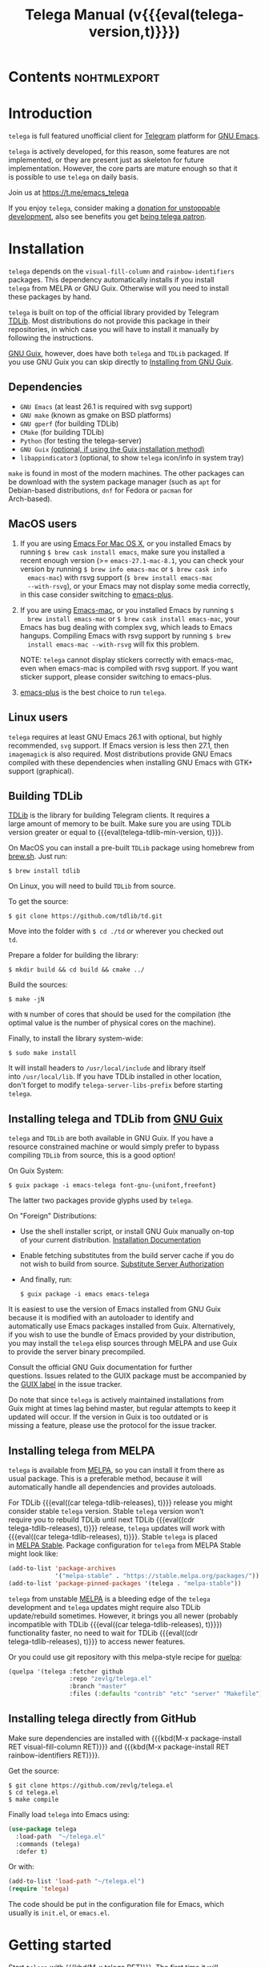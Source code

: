#+OPTIONS: timestamp:nil \n:t num:nil ellit-cid:t
#+TITLE: Telega Manual (v{{{eval(telega-version,t)}}})
#+STARTUP: showall

#+MACRO: nl          (eval (concat "\n" (make-string (1- (string-to-number $1)) ?\s)))
#+MACRO: user-option User Option: ~$1~ {{{nl(1)}}} {{{nl($2)}}} {{{vardoc($1, $2)}}} {{{nl(1)}}} {{{nl($2)}}} Default value: {{{eval((ellit-org-pp-code-block $1 $2), t)}}}
#+MACRO: user-option1 User Option: ~$1~ {{{nl(1)}}} {{{nl($2)}}} {{{vardoc1($1, $2)}}} {{{nl(1)}}} {{{nl($2)}}} Default value: {{{eval((ellit-org-pp-code-block $1 $2), t)}}}

#+ELLIT-INCLUDE: telega-note-file :eval

* Contents                                                     :nohtmlexport:
:PROPERTIES:
:TOC:      this
:END:
#+TOC: headlines 3

* Introduction

=telega= is full featured unofficial client for [[https://telegram.org][Telegram]] platform for [[https://www.gnu.org/software/emacs/][GNU Emacs]].

=telega= is actively developed, for this reason, some features are not
implemented, or they are present just as skeleton for future
implementation. However, the core parts are mature enough so that it
is possible to use =telega= on daily basis.

Join us at [[https://t.me/emacs_telega]]

If you enjoy =telega=, consider making a [[https://opencollective.com/telega][donation for unstoppable
development]], also see benefits you get [[#telega-patrons-mode][being telega patron]].

* Installation

=telega= depends on the =visual-fill-column= and =rainbow-identifiers=
packages.  This dependency automatically installs if you install
=telega= from MELPA or GNU Guix.  Otherwise will you need to install
these packages by hand.

=telega= is built on top of the official library provided by Telegram
[[https://core.telegram.org/tdlib][TDLib]].  Most distributions do not provide this package in their
repositories, in which case you will have to install it manually by
following the instructions.

[[https://guix.gnu.org/][GNU Guix]], however, does have both =telega= and =TDLib= packaged.  If
you use GNU Guix you can skip directly to [[#installing-telega-and-tdlib-from-gnu-guix][Installing from GNU Guix]].

** Dependencies

- =GNU Emacs= (at least 26.1 is required with svg support)
- =GNU make= (known as gmake on BSD platforms)
- =GNU gperf= (for building TDLib)
- =CMake= (for building TDLib)
- =Python= (for testing the telega-server)
- =GNU Guix= _(optional, if using the Guix installation method)_
- =libappindicator3= (optional, to show =telega= icon/info in system tray)

=make= is found in most of the modern machines. The other packages can
be download with the system package manager (such as =apt= for
Debian-based distributions, =dnf= for Fedora or =pacman= for
Arch-based).

** MacOS users

1. If you are using [[https://emacsformacosx.com/][Emacs For Mac OS X]], or you installed Emacs by
   running ~$ brew cask install emacs~, make sure you installed a
   recent enough version (>= =emacs-27.1-mac-8.1=, you can check your
   version by running ~$ brew info emacs-mac~ or ~$ brew cask info
   emacs-mac~) with rsvg support (~$ brew install emacs-mac
   --with-rsvg~), or your Emacs may not display some media correctly,
   in this case consider switching to [[https://github.com/d12frosted/homebrew-emacs-plus][emacs-plus]].

2. If you are using [[https://bitbucket.org/mituharu/emacs-mac/][Emacs-mac]], or you installed Emacs by running ~$
   brew install emacs-mac~ or ~$ brew cask install emacs-mac~, your
   Emacs has bug dealing with complex svg, which leads to Emacs
   hangups.  Compiling Emacs with rsvg support by running ~$ brew
   install emacs-mac --with-rsvg~ will fix this problem.

   NOTE: =telega= cannot display stickers correctly with emacs-mac,
   even when emacs-mac is compiled with rsvg support.  If you want
   sticker support, please consider switching to emacs-plus.

3. [[https://github.com/d12frosted/homebrew-emacs-plus][emacs-plus]] is the best choice to run =telega=.

** Linux users

=telega= requires at least GNU Emacs 26.1 with optional, but highly
recommended, =svg= support. If Emacs version is less then 27.1, then
=imagemagick= is also required.  Most distributions provide GNU Emacs
compiled with these dependencies when installing GNU Emacs with GTK+
support (graphical).

** Building TDLib

[[https://core.telegram.org/tdlib][TDLib]] is the library for building Telegram clients. It requires a
large amount of memory to be built.  Make sure you are using TDLib
version greater or equal to {{{eval(telega-tdlib-min-version, t)}}}.

On MacOS you can install a pre-built =TDLib= package using homebrew from
[[https://brew.sh][brew.sh]].  Just run:
#+begin_src shell
$ brew install tdlib
#+end_src

On Linux, you will need to build =TDLib= from source.

To get the source:
#+begin_src shell
$ git clone https://github.com/tdlib/td.git
#+end_src

Move into the folder with ~$ cd ./td~ or wherever you checked out
=td=.

Prepare a folder for building the library:
#+begin_src shell
$ mkdir build && cd build && cmake ../
#+end_src

Build the sources:
#+begin_src shell
$ make -jN
#+end_src

with ~N~ number of cores that should be used for the compilation (the
optimal value is the number of physical cores on the machine).

Finally, to install the library system-wide:
#+begin_src shell
$ sudo make install
#+end_src

It will install headers to =/usr/local/include= and library itself
into =/usr/local/lib=.  If you have TDLib installed in other location,
don't forget to modify ~telega-server-libs-prefix~ before starting
=telega=.

** Installing telega and TDLib from [[https://guix.gnu.org/][GNU Guix]]

=telega= and =TDLib= are both available in GNU Guix. If you have a
resource constrained machine or would simply prefer to bypass
compiling =TDLib= from source, this is a good option!

On Guix System:
#+begin_src shell
$ guix package -i emacs-telega font-gnu-{unifont,freefont}
#+end_src

The latter two packages provide glyphs used by =telega=.

On "Foreign" Distributions:
- Use the shell installer script, or install GNU Guix manually on-top
  of your current distribution. [[https://guix.gnu.org/manual/en/html_node/Installation.html#Installation][Installation Documentation]]

- Enable fetching substitutes from the build server cache if you do
  not wish to build from source. [[https://guix.gnu.org/manual/en/html_node/Substitute-Server-Authorization.html#Substitute-Server-Authorization][Substitute Server Authorization]]

- And finally, run:
  #+begin_src shell
  $ guix package -i emacs emacs-telega
  #+end_src

It is easiest to use the version of Emacs installed from GNU Guix
because it is modified with an autoloader to identify and
automatically use Emacs packages installed from Guix. Alternatively,
if you wish to use the bundle of Emacs provided by your distribution,
you may install the =telega= elisp sources through MELPA and use Guix
to provide the server binary precompiled.

Consult the official GNU Guix documentation for further
questions. Issues related to the GUIX package must be accompanied by
the [[https://github.com/zevlg/telega.el/labels/guix][GUIX label]] in the issue tracker.

Do note that since =telega= is actively maintained installations from
Guix might at times lag behind master, but regular attempts to keep it
updated will occur.  If the version in Guix is too outdated or is
missing a feature, please use the protocol for the issue tracker.

** Installing telega from MELPA

=telega= is available from [[https://melpa.org][MELPA]], so you can install it from there as
usual package.  This is a preferable method, because it will
automatically handle all dependencies and provides autoloads.

For TDLib {{{eval((car telega-tdlib-releases), t)}}} release you might
consider stable =telega= version.  Stable =telega= version won't
require you to rebuild TDLib until next TDLib {{{eval((cdr
telega-tdlib-releases), t)}}} release, =telega= updates will work with
{{{eval((car telega-tdlib-releases), t)}}}.  Stable =telega= is placed
in [[https://stable.melpa.org/][MELPA Stable]].  Package configuration for =telega= from MELPA Stable
might look like:
#+begin_src emacs-lisp
(add-to-list 'package-archives
             '("melpa-stable" . "https://stable.melpa.org/packages/"))
(add-to-list 'package-pinned-packages '(telega . "melpa-stable"))
#+end_src

=telega= from unstable [[https://melpa.org][MELPA]] is a bleeding edge of the =telega=
development and =telega= updates might require also TDLib
update/rebuild sometimes.  However, it brings you all newer (probably
incompatible with TDLib {{{eval((car telega-tdlib-releases), t)}}})
functionality faster, no need to wait for TDLib {{{eval((cdr
telega-tdlib-releases), t)}}} to access newer features.

Or you could use git repository with this melpa-style recipe for [[https://github.com/quelpa/quelpa][quelpa]]:

#+begin_src emacs-lisp
(quelpa '(telega :fetcher github
                 :repo "zevlg/telega.el"
                 :branch "master"
                 :files (:defaults "contrib" "etc" "server" "Makefile")))
#+end_src

** Installing telega directly from GitHub

Make sure dependencies are installed with {{{kbd(M-x package-install
RET visual-fill-column RET)}}} and {{{kbd(M-x package-install RET
rainbow-identifiers RET)}}}.

Get the source:
#+begin_src shell
$ git clone https://github.com/zevlg/telega.el
$ cd telega.el
$ make compile
#+end_src

Finally load =telega= into Emacs using:
#+begin_src emacs-lisp
(use-package telega
  :load-path  "~/telega.el"
  :commands (telega)
  :defer t)
#+end_src

Or with:
#+begin_src emacs-lisp
(add-to-list 'load-path "~/telega.el")
(require 'telega)
#+end_src

The code should be put in the configuration file for Emacs, which
usually is =init.el=, or =emacs.el=.

* Getting started

Start =telega= with {{{kbd(M-x telega RET)}}}. The first time it will
ask for the phone number you have associated with the Telegram
network.

Some options affecting =TDLib= runtime:
- {{{user-option(telega-directory, 2)}}}
- {{{user-option(telega-options-plist, 2)}}}
- {{{user-option(telega-proxies, 2)}}}
- {{{user-option(telega-my-location, 2)}}}

To list all available customizable user options use ~M-x
customize-group RET telega RET~ command.

* Settings for Emacs As Daemon

Some people starts Emacs in daemon mode, i.e. =emacs --daemon=.  Such
Emacs instance has no frames, frames are created when needed and
connects to the daemon process.

=telega= autodetects values for some variables at start by examining
current frame parameters and window system possibilities.  This won't
work in daemon mode.  You need to explicitly specify values for that
variables.  Most notable options are:
- {{{user-option(telega-use-images, 2)}}}
- {{{user-option(telega-emoji-font-family, 2)}}}
- {{{user-option(telega-emoji-use-images, 2)}}}
- {{{user-option(telega-online-status-function, 2)}}}

* Telega glossary

Before start, please read [[https://core.telegram.org/tdlib/getting-started#tdlib-glossary][TDLib glossary]]

=telega= tries to keep TDLib's terminology, however introduces some
new terms specific to =telega=.  All of them are used in the manual.

- Root Buffer a.k.a. rootbuf ::
  Buffer with list of chats, you see it just after {{{kbd(M-x telega RET)}}}.
  Most of the time rootbuf term is used in the manual.
  See [[#root-buffer][Root Buffer]]

- Root View ::
  Root Buffer can be shown in different ways.  Way rootbuf is shown is
  called root view.
  See [[#root-buffer][Root Buffer]]

- Chat Buffer a.k.a. chatbuf ::
  Buffer with chat contents.
  See [[#chat-buffer][Chat Buffer]]

- Button ::
  Ordinary Emacs Button (see =button.el=).  Some outlined area with
  text, that can be acted on.  Pressing {{{kbd(RET)}}} on the
  button, executes button action.  There are many buttons of different
  kind in =telega=

- Chat Button ::
  Button referring to some chat.  Action for such button is to open
  corresponding chatbuf.

  rootbuf lists the chat buttons, such as:
  #+begin_example
  {🎗Saved Messages            }📌  📹 Video (10s)               Fri✓
  [Emacs | Emacs (english)     ]  @oldosfan: same                Fri
  ...
  #+end_example

- Chat Filter ::
  S-exp expression used to match chats.
  See [[#chat-filters][Chat Filters]] for the details.

- Active Chat Filter ::
  Chat filter applied to the chat list in rootbuf.

  Only chats matching active chat filter are displayed in rootbuf.
  Active chat filter is displayed above the chat list in rootbuf, such
  as:
  #+begin_example
  -/------------------------------(main)--------------------------------
  #+end_example

  ~(telega-filter-active)~ returns active chat filter.

  - {{{user-option(telega-filter-default, 4)}}}

- Custom Chat Filter ::
  Chat filter associated with a name.

  Custom chat filters are displayed as buttons above the chat list in
  the rootbuf, such as:
  #+begin_example
  [243:📑Main      4890]  [51:Groups       4677]  [27:Channels      210]
  [53:Contacts         ]  [0:Important         ]  [3:📑Archive      670]
  #+end_example

  Action for such buttons is to add corresponding chat filter to
  active chat filter.

  However, buttons that corresponds to a Telegram Folder, including
  "Main" and "Archive", substitutes folder in active chat filter with
  new one at button.

  + {{{user-option(telega-filter-button-width, 4)}}}
  + {{{user-option(telega-filters-custom, 4)}}}
  + {{{user-option(telega-filter-custom-expand, 4)}}}
  + {{{user-option(telega-filter-custom-show-folders, 4)}}}

- Chat Sort Criteria ::
  List of symbols denoting how to sort chats.
  See [[#sorting-chats][Sorting Chats]]

- Active Sort Criteria a.k.a. active sorter ::
  Sort criteria applied to the chat list in rootbuf.

  By default, chats are sorted according to internal Telegram order
  (except for chats with custom order).

  In case active sorter is enabled, it is displayed above the chat
  list in rootbuf, such as:
  #+begin_example
  -\---------------------(unread-count join-date)-----------------------
  #+end_example

- Me user a.k.a. me ::
  User currently logged in, ~(telega-user-me)~ returns me.

  me means you, not me.

  Chat with me is also known as "Saved Messages".

* Telega prefix map

=telega= has prefix map for common =telega= commands, such as
switching to rootbuf, switch to "Saved Messages", sending current
buffer as file to a chat, switching accounts, opening chat or
switching to some chat.

It is convenient to have it somewhere accessible from ~global-map~,
say {{{kbd(C-c t)}}}.  To do so use next code in your =init.el=:

#+begin_src
(define-key global-map (kbd "C-c t") telega-prefix-map)
#+end_src

Or if =telega= is not accessible to autoload at start time, then use:

#+begin_src
(add-hook 'telega-load-hook
          (lambda ()
            (define-key global-map (kbd "C-c t") telega-prefix-map)))
#+end_src

Telega prefix map bindings:

#+ELLIT-INCLUDE: ../telega.el :label prefix-map-bindings

* Root Buffer

#+ELLIT-INCLUDE: ../telega-root.el :label commentary

Important customizable options:
- {{{user-option(telega-root-fill-column, 2)}}}
- {{{user-option(telega-root-keep-cursor, 2)}}}

** Rootbuf fast navigation

{{{kbd(M-g)}}} prefix in rootbuf is used to jump across chat buttons:

#+ELLIT-INCLUDE: ../telega-root.el :label rootbuf-fastnav-bindings

** Rootbuf view switching

Rootbuf view is the specific way how rootbuf is shown to the user.  By
default, list of the chats is shown, this is known as default root
view.

{{{kbd(v)}}} prefix in rootbuf is used to switch root views:
#+ELLIT-INCLUDE: ../telega-root.el :label rootbuf-view-bindings

Important customizable options:
- {{{user-option(telega-root-default-view-function, 2)}}}

  {{{where-is(telega-view-reset,telega-root-mode-map)}}} uses this
  function to reset root view.

* Chat Folders

#+ELLIT-INCLUDE: ../telega-folders.el :label commentary

{{{kbd(F)}}} prefix in rootbuf is used to operate on Chat Folders:
#+ELLIT-INCLUDE: ../telega-root.el :label rootbuf-folder-bindings

Customizable options for Chat Folders:
#+ELLIT-INCLUDE: ../telega-customize.el :label folders-options

* Chat Filters

#+ELLIT-INCLUDE: ../telega-filter.el :label commentary

{{{kbd(/)}}} prefix in rootbuf is used for some useful filtering
commands:

- {{{where-is(telega-filter-by-important,telega-root-mode-map)}}} ::
  {{{fundoc(telega-filter-by-important, 2)}}}
- {{{where-is(telega-filter-by-folder,telega-root-mode-map)}}} ::
  {{{fundoc(telega-filter-by-folder, 2)}}}
- {{{where-is(telega-filters-edit,telega-root-mode-map)}}} ::
  {{{fundoc(telega-filters-edit, 2)}}}
- {{{where-is(telega-filter-by-filter,telega-root-mode-map)}}} ::
  {{{fundoc(telega-filter-by-filter, 2)}}}
- {{{where-is(telega-filters-pop-last,telega-root-mode-map)}}} ::
  {{{fundoc(telega-filters-pop-last, 2)}}}
- {{{where-is(telega-filters-negate,telega-root-mode-map)}}} ::
  {{{fundoc(telega-filters-negate, 2)}}}
- {{{where-is(telega-filters-reset,telega-root-mode-map)}}} ::
  {{{fundoc(telega-filters-reset, 2)}}}

For other Chat Filter bindings see below.

** List of chat filters

#+ELLIT-INCLUDE: ../telega-filter.el :label chat-filters

** Customizable options making use of Chat Filters

- {{{user-option(telega-filter-default, 2)}}}
- {{{user-option(telega-filters-custom, 2)}}}
- {{{user-option(telega-use-tracking-for, 2)}}}
- {{{user-option(telega-rainbow-color-custom-for, 2)}}}
- {{{user-option(telega-chat-prompt-show-avatar-for, 2)}}}
- {{{user-option(telega-chat-group-messages-for, 2)}}}
- {{{user-option(telega-chat-show-deleted-messages-for, 2)}}}
- {{{user-option(telega-chat-use-date-breaks-for, 2)}}}
- {{{user-option(telega-root-view-topics, 2)}}}

* Sorting chats

#+ELLIT-INCLUDE: ../telega-sort.el :label commentary

{{{kbd(\)}}} prefix in rootbuf is used for sorting commands:

- {{{where-is(telega-sort-reset,telega-root-mode-map)}}} ::
  {{{fundoc(telega-sort-reset, 2)}}}

  It is possible to add multiple criteria using ~telega-sort-reset~
  with prefix argument {{{kbd(C-u)}}}.

- {{{where-is(telega-sort-by-sorter,telega-root-mode-map)}}} ::
  {{{fundoc(telega-sort-by-sorter, 2)}}}

  Use this command to reset active sorter.

For other sorting keybindings see below.

** Sorting criteria

#+ELLIT-INCLUDE: ../telega-sort.el :label chat-sorting-criteria

** Customizable options making use of sorting criteria

- {{{user-option(telega-chat-completing-sort-criteria, 2)}}}
- {{{user-option(telega-chat-switch-buffer-sort-criteria, 2)}}}

* Chat buffer

#+ELLIT-INCLUDE: ../telega-chat.el :label commentary

Important customizable options:
- {{{user-option(telega-chat-fill-column, 2)}}}
- {{{user-option(telega-chat-use-date-breaks-for, 2)}}}

** Chatbuf fast navigation

{{{kbd(M-g)}}} prefix in chatbuf is used to jump across various chat
messages:
#+ELLIT-INCLUDE: ../telega-chat.el :label chatbuf-fastnav-bindings

** Sending ordinary messages

Type a text in the chatbuf input and press {{{kbd(RET)}}} to send the
message.  To insert newline in the middle of the input use ordinary
{{{kbd(C-j)}}} Emacs command.

You can apply markup to the input when sending message.  This is
controlled by number of {{{kbd(C-u)}}} pressed before {{{kbd(RET)}}}
and value of the:
- {{{user-option1(telega-chat-input-markups, 2)}}}

Markdown markup syntax for "markdown1" and "markdown2" markups:
#+begin_example
  1. *bold text*
  2. _italic text_
  2.1) __underline text__    (only for "markdown2")
  2.2) ~strike through text~ (only for "markdown2")
  3. `inlined code`
  4. ```<language-name-not-displayed>
      first line of multiline preformatted code
      second line
      last line```
  5. [link text](http://actual.url)
  6. [username](tg://user?id=<USER-ID>)"
#+end_example

Also, you can intermix various markups, using {{{kbd(C-c C-a markup
RET)}}} command.

To send media, along the side with the text message, use [[#attaching-media][media
attaching]] commands.

Important customizable options:
- {{{user-option1(telega-chat-input-markups,2)}}}
- {{{user-option1(telega-chat-markup-functions,2)}}}
- {{{user-option(telega-chat-ret-always-sends-message,2)}}}

** Attaching media

You can attach various media into chatbuf input, using next bindings:
#+ELLIT-INCLUDE: ../telega-chat.el :label chatbuf-attach-bindings

Attachment types to attach with
{{{where-is(telega-chatbuf-attach,telega-chat-mode-map)}}} defined in
~telega-chat-attach-commands~ user option:
{{{eval((mapconcat (lambda (ac)
(concat "- " (nth 0 ac) " :: " (ellit-org-template-fundoc (nth 2 ac) "2")
(when (nth 3 ac) (concat "\n" (nth 3 ac) "\n"))))
telega-chat-attach-commands "\n"),t)}}}

Special attachment types are =disable-webpage-preview=, =scheduled=,
=disable-notification= or =enable-notification=.  They do not attach
anything, but changes options on how to send the message.  Use
=scheduled= to [[#scheduling-messages-and-reminders][schedule messages]], =disable-notification= or
=enable-notification= to trigger notification on receiver side and
=disable-webpage-preview= to disable rich web page previews for URLs
in the message text.

Customizable options for attaching media:
- {{{user-option(telega-chat-upload-attaches-ahead, 2)}}}
- {{{user-option(telega-chat-markup-functions, 2)}}}

** Replying and editing messages

To reply/edit the message, put point on the message you want to
reply/edit and press
{{{where-is(telega-msg-reply,telega-msg-button-map)}}} to reply or
{{{where-is(telega-msg-edit,telega-msg-button-map)}}} to edit.

Aux prompt will be show just above the chatbuf prompt, such as:
#+begin_example
[✕]| Reply: @demash> Trying to install telega  M-x packag…
(T)>>> 
#+end_example

To cancel aux prompt press on the cross button, or use
{{{where-is(telega-chatbuf-cancel-aux,telega-chat-mode-map)}}}
binding.
{{{where-is(telega-chatbuf-cancel-aux,telega-chat-mode-map)}}} accepts
{{{kbd(C-u)}}} prefix, if used then chatbuf's input is also canceled.

To edit your previously sent message press
{{{where-is(telega-chatbuf-edit-prev,telega-chat-mode-map)}}}.

It is possible to edit message with markup text inside.  Formatting
for such messages is controlled by:
- {{{user-option(telega-msg-edit-markup-spec,2)}}}

  {{{where-is(telega-msg-edit,telega-msg-button-map)}}} accepts
  {{{kbd(C-u)}}} prefix to edit message as-is without using markup
  attachment with markup name specified in this option.

** Forwarding messages

To forward a message, put cursor under the message which you want to
forward and press
{{{where-is(telega-msg-forward-marked-or-at-point,telega-msg-button-map)}}}
and then select a Chat to forward a message to.  To forward multiple
messages at once, mark messages with the
{{{where-is(telega-msg-mark-toggle,telega-msg-button-map)}}} and then
press
{{{where-is(telega-msg-forward-marked-or-at-point,telega-msg-button-map)}}}
on one of the messages.

There are few options how you can affect the way a message is forwarded:
1. {{{kbd(C-u f)}}} to forward a message copy, it will look like *you*
   sent a message.
2. {{{kbd(C-u C-u f)}}} To forward a message copy deleting or
   replacing caption it has.  Use this to forward media message with
   your own caption.

** Deleting messages

To delete a message, put cursor under the message you want to delete and press
{{{where-is(telega-msg-delete-marked-or-at-point,telega-msg-button-map)}}}.

As with [[#forwarding-messages][forwarding messages]], you can mark multiple messages to delete
with {{{where-is(telega-msg-mark-toggle,telega-msg-button-map)}}}.

Also, you can ban/report message sender (and delete all messages from
this sender in the chat) with
{{{where-is(telega-msg-ban-sender,telega-msg-button-map)}}} when
cursor is under the message.

=telega= can keep deleted messages visible until chatbuf is
killed. This is controlled using custom variable:

- {{{user-option(telega-chat-show-deleted-messages-for,2)}}}

For example, to show deleted messages in all chats except for "Saved
Messages", use next:
#+begin_src emacs-lisp
(setq telega-chat-show-deleted-messages-for '(not saved-messages))
#+end_src

** Scheduling messages and reminders

To schedule a message, press {{{kbd(C-c C-a scheduled RET)}}},
select date and time to schedule message at, type text of a message
and send it as always.

Message scheduled in "Saved Messages" chat is called reminder.

Whenever a scheduled message or reminder is sent, you get a special
notification marked with a 📅, so you don't get caught off-guard by
messages you planned in the past.

** Navigating previous input

You can navigate your previous chatbuf input using commands:
- {{{where-is(telega-chatbuf-edit-prev,telega-chat-mode-map)}}} ::
  {{{fundoc(telega-chatbuf-edit-prev,2)}}}
- {{{where-is(telega-chatbuf-edit-next,telega-chat-mode-map)}}} ::
  {{{fundoc(telega-chatbuf-edit-next,2)}}}
- {{{where-is(telega-chatbuf-input-search,telega-chat-mode-map)}}} ::
  {{{fundoc(telega-chatbuf-input-search,2)}}}

  While searching input, you can use
  {{{where-is(telega-chatbuf--input-search-input-prev,telega-chatbuf--input-search-map)}}}
  and
  {{{where-is(telega-chatbuf--input-search-input-next,telega-chatbuf--input-search-map)}}}
  to cycle chatbuf input ring.

** Completing input in chatbuf

Powerful =company-mode= could be used to complete input in the
chatbuf.

=telega= provides few company backends, such as:

- telega-company-emoji :: Complete emojis via ~:<emoji>:~
  syntax. Completion is done using predefined set of emojis.

  Customizable Options:
  - {{{user-option(telega-emoji-fuzzy-match, 4)}}}

- telega-company-telegram-emoji :: Same as ~telega-company-emoji~, but
  uses Telegram cloud for the emojis completion.

- telega-company-username :: Complete user mentions via ~@<username>~
  syntax. Here is the screenshot, showing use of this backend:
  [[file:https://zevlg.github.io/telega/completing-usernames.jpg]]

- telega-company-botcmd :: Complete bot commands via ~/<botcmd>~
  syntax.  This backend does not complete if ~/<botcmd>~ syntax is
  used in the middle of the chatbuf input, only if ~/<botcmd>~ starts
  chatbuf input.

- telega-company-hashtag :: Complete common hashtags via ~#<hashtag>~
  syntax.

=company-mode= setup might look like:
#+begin_src elisp
(setq telega-emoji-company-backend 'telega-company-emoji)

(defun my-telega-chat-mode ()
  (set (make-local-variable 'company-backends)
       (append (list telega-emoji-company-backend
                     'telega-company-username
                     'telega-company-hashtag)
               (when (telega-chat-bot-p telega-chatbuf--chat)
                 '(telega-company-botcmd))))
  (company-mode 1))

(add-hook 'telega-chat-mode-hook 'my-telega-chat-mode)
#+end_src

Consider also using =company-posframe= Emacs package (in MELPA), so
chatbuf's contents remain untouched when completion menu pops above
the chatbuf prompt.

** Sending messages via bots

If chatbuf input starts with =@<botname> <query>= and mentioned bot
support [[https://telegram.org/blog/inline-bots][inline mode]], then pressing
{{{where-is(telega-chatbuf-complete-or-next-link,telega-chat-mode-map)}}}
will pop a special buffer with the inline results to the bot inline
~<query>~, you can use these results to send a message via bot.  Some
useful bots with [[https://telegram.org/blog/inline-bots][inline mode]] support are:

- [[https://t.me/gif][@gif]] To search and send animations
- [[https://t.me/pic][@pic]], [[https://t.me/bing][@bing]] To search and send pictures
- [[https://t.me/vid][@vid]] To search and send videos on YouTube
- [[https://t.me/foursquare][@foursquare]] - To find and send places around the world
- etc

To find out is some bot supports [[https://telegram.org/blog/inline-bots][inline mode]] or not, enter
~@<botname><SPC>~ in chatbuf input and press
{{{where-is(telega-chatbuf-complete-or-next-link,telega-chat-mode-map)}}}.
If momentary help is displayed, then this bot supports inline mode.

Customizable options for inline bots:
#+ELLIT-INCLUDE: ../telega-customize.el :label inline-bot-options

** Filtering chat messages a.k.a. Shared Media

Message filtering means to show only some messages matching filter.
Available message filters are: {{{eval((mapconcat (lambda (mf) (concat
"=" (car mf) "=")) telega-chat--message-filters "\, "),t)}}}

Chatbuf uses next bindings for message filtering:
#+ELLIT-INCLUDE: ../telega-chat.el :label chatbuf-filtering-bindings

** Opening files using external programs

Document messages in Telegram has attached file in the message.  By
default =telega= opens that files inside Emacs using {{{eval((format
"~%S~" telega-open-file-function),t)}}} function.  Sometimes that is not
desirable behaviour and you might want to open some files in external
application.  You can use ~org-open-file~ function for this.
Behaviour is controlled by:
- {{{user-option(telega-open-file-function, 2)}}}

Setup to open some files in external applications might look like:
#+begin_src emacslisp
;; ("\\.pdf\\'" . default) is already member in `org-file-apps'
;; Use "xdg-open" to open files by default
(setcdr (assq t org-file-apps-gnu) 'browse-url-xdg-open)

(setq telega-open-file-function 'org-open-file)
#+end_src

If you also want to open non-document messages as file using
~telega-open-file-function~ consider:
- {{{user-option(telega-open-message-as-file, 2)}}}

*Browse URL with custom function*

Also, you can open urls using custom functions:
- {{{user-option(telega-browse-url-alist, 2)}}}

For example, to play youtube videos using =mpv= player, add this to config:
#+begin_src emacs-lisp
(defun my-watch-in-mpv (url)
  (async-shell-command (format "mpv -v %S" url)))

(add-to-list 'telega-browse-url-alist
             '("https?://\\(www\\.\\)?youtube.com/watch" . my-watch-in-mpv))
(add-to-list 'telega-browse-url-alist
             '("https?://youtu.be/" . my-watch-in-mpv))
#+end_src

** Client side messages ignoring

In official telegram clients all messages in group chats are displayed
even if message has been sent by blocked sender (user or chat).
=telega= has client side message ignoring feature implemented.
Ignoring messages can be done by adding function into
~telega-msg-ignore-predicates~.  This function must accept single
argument - message, and return non-nil if messages should be ignored.
For example, to ignore messages from particular user with ~id=12345~
you could add next code:

#+begin_src emacs-lisp
(defun my-telega-ignore-12345-user (msg)
  (let ((sender (telega-msg-sender msg)))
    (and (telega-user-p sender)
         (= (plist-get sender :id) 12345))))

(add-hook 'telega-msg-ignore-predicates 'my-telega-ignore-12345-user)
#+end_src

Or to ignore messages from blocked senders (users or chats), just add:

#+begin_src emacs-lisp
(add-hook 'telega-msg-ignore-predicates 'telega-msg-from-blocked-sender-p)
#+end_src

To view recently ignored messages use
~M-x telega-ignored-messages RET~ command.

* Multiple accounts

=telega= support multiple accounts, however only single account can be
active, i.e. you can't run account simultaneously, but you can switch
between accounts.  Notifications won't work for inactive accounts.

To switch accounts use
{{{where-is(telega-account-switch,telega-prefix-map)}}} from [[#telega-prefix-map][prefix
map]].  To setup multiple accounts use:

- {{{user-option(telega-accounts, 2)}}}

  For example:
  #+begin_src emacs-lisp
  (setq telega-accounts (list
    (list "zevlg" 'telega-database-dir telega-database-dir)
    (list "Evgen2" 'telega-database-dir
      (expand-file-name "evgen2" telega-database-dir))))
  #+end_src

  Each account can have its own configuration using custom variables
  specified in account setup, and only ~telega-database-dir~ must be
  different for different accounts.

* Minor Modes

=telega= ships with various minor modes you might consider to use.

** Notifications for incoming messages

#+ELLIT-INCLUDE: ../telega-notifications.el :label commentary

In order for message to trigger notification, few conditions should be
satisfied.

#+ELLIT-INCLUDE: ../telega-notifications.el :label notification-conditions

See also [[#telega-alertel--notifications-using-alertel][Notifications using alert.el]]

#+ELLIT-INCLUDE: ../telega-modes.el :label minor-modes

* Contributed packages

=contrib/= directory contains packages contributed to =telega.el=
project.

#+ELLIT-INCLUDE: ../contrib/ol-telega.el

#+ELLIT-INCLUDE: ../contrib/telega-status-history.el

#+ELLIT-INCLUDE: ../contrib/telega-url-shorten.el

#+ELLIT-INCLUDE: ../contrib/telega-alert.el

#+ELLIT-INCLUDE: ../contrib/telega-dired-dwim.el

#+ELLIT-INCLUDE: ../contrib/telega-live-location.el :no-load t

#+ELLIT-INCLUDE: ../contrib/telega-mnz.el

#+ELLIT-INCLUDE: ../contrib/telega-dashboard.el

#+ELLIT-INCLUDE: ../contrib/telega-stories.el

#  LocalWords:  customizable chatbuf tdlib gmake
